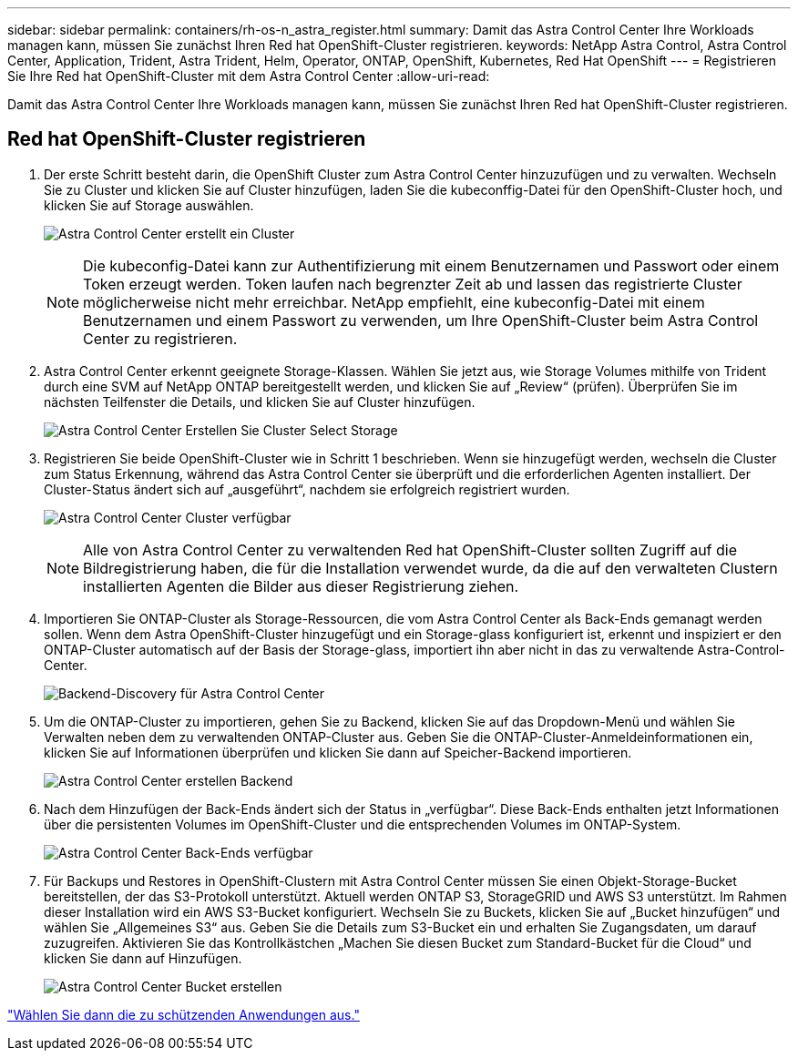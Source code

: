 ---
sidebar: sidebar 
permalink: containers/rh-os-n_astra_register.html 
summary: Damit das Astra Control Center Ihre Workloads managen kann, müssen Sie zunächst Ihren Red hat OpenShift-Cluster registrieren. 
keywords: NetApp Astra Control, Astra Control Center, Application, Trident, Astra Trident, Helm, Operator, ONTAP, OpenShift, Kubernetes, Red Hat OpenShift 
---
= Registrieren Sie Ihre Red hat OpenShift-Cluster mit dem Astra Control Center
:allow-uri-read: 


Damit das Astra Control Center Ihre Workloads managen kann, müssen Sie zunächst Ihren Red hat OpenShift-Cluster registrieren.



== Red hat OpenShift-Cluster registrieren

. Der erste Schritt besteht darin, die OpenShift Cluster zum Astra Control Center hinzuzufügen und zu verwalten. Wechseln Sie zu Cluster und klicken Sie auf Cluster hinzufügen, laden Sie die kubeconffig-Datei für den OpenShift-Cluster hoch, und klicken Sie auf Storage auswählen.
+
image:redhat_openshift_image91.jpg["Astra Control Center erstellt ein Cluster"]

+

NOTE: Die kubeconfig-Datei kann zur Authentifizierung mit einem Benutzernamen und Passwort oder einem Token erzeugt werden. Token laufen nach begrenzter Zeit ab und lassen das registrierte Cluster möglicherweise nicht mehr erreichbar. NetApp empfiehlt, eine kubeconfig-Datei mit einem Benutzernamen und einem Passwort zu verwenden, um Ihre OpenShift-Cluster beim Astra Control Center zu registrieren.

. Astra Control Center erkennt geeignete Storage-Klassen. Wählen Sie jetzt aus, wie Storage Volumes mithilfe von Trident durch eine SVM auf NetApp ONTAP bereitgestellt werden, und klicken Sie auf „Review“ (prüfen). Überprüfen Sie im nächsten Teilfenster die Details, und klicken Sie auf Cluster hinzufügen.
+
image:redhat_openshift_image92.jpg["Astra Control Center Erstellen Sie Cluster Select Storage"]

. Registrieren Sie beide OpenShift-Cluster wie in Schritt 1 beschrieben. Wenn sie hinzugefügt werden, wechseln die Cluster zum Status Erkennung, während das Astra Control Center sie überprüft und die erforderlichen Agenten installiert. Der Cluster-Status ändert sich auf „ausgeführt“, nachdem sie erfolgreich registriert wurden.
+
image:redhat_openshift_image93.jpg["Astra Control Center Cluster verfügbar"]

+

NOTE: Alle von Astra Control Center zu verwaltenden Red hat OpenShift-Cluster sollten Zugriff auf die Bildregistrierung haben, die für die Installation verwendet wurde, da die auf den verwalteten Clustern installierten Agenten die Bilder aus dieser Registrierung ziehen.

. Importieren Sie ONTAP-Cluster als Storage-Ressourcen, die vom Astra Control Center als Back-Ends gemanagt werden sollen. Wenn dem Astra OpenShift-Cluster hinzugefügt und ein Storage-glass konfiguriert ist, erkennt und inspiziert er den ONTAP-Cluster automatisch auf der Basis der Storage-glass, importiert ihn aber nicht in das zu verwaltende Astra-Control-Center.
+
image:redhat_openshift_image94.jpg["Backend-Discovery für Astra Control Center"]

. Um die ONTAP-Cluster zu importieren, gehen Sie zu Backend, klicken Sie auf das Dropdown-Menü und wählen Sie Verwalten neben dem zu verwaltenden ONTAP-Cluster aus. Geben Sie die ONTAP-Cluster-Anmeldeinformationen ein, klicken Sie auf Informationen überprüfen und klicken Sie dann auf Speicher-Backend importieren.
+
image:redhat_openshift_image95.jpg["Astra Control Center erstellen Backend"]

. Nach dem Hinzufügen der Back-Ends ändert sich der Status in „verfügbar“. Diese Back-Ends enthalten jetzt Informationen über die persistenten Volumes im OpenShift-Cluster und die entsprechenden Volumes im ONTAP-System.
+
image:redhat_openshift_image96.jpg["Astra Control Center Back-Ends verfügbar"]

. Für Backups und Restores in OpenShift-Clustern mit Astra Control Center müssen Sie einen Objekt-Storage-Bucket bereitstellen, der das S3-Protokoll unterstützt. Aktuell werden ONTAP S3, StorageGRID und AWS S3 unterstützt. Im Rahmen dieser Installation wird ein AWS S3-Bucket konfiguriert. Wechseln Sie zu Buckets, klicken Sie auf „Bucket hinzufügen“ und wählen Sie „Allgemeines S3“ aus. Geben Sie die Details zum S3-Bucket ein und erhalten Sie Zugangsdaten, um darauf zuzugreifen. Aktivieren Sie das Kontrollkästchen „Machen Sie diesen Bucket zum Standard-Bucket für die Cloud“ und klicken Sie dann auf Hinzufügen.
+
image:redhat_openshift_image97.jpg["Astra Control Center Bucket erstellen"]



link:rh-os-n_astra_applications.html["Wählen Sie dann die zu schützenden Anwendungen aus."]

